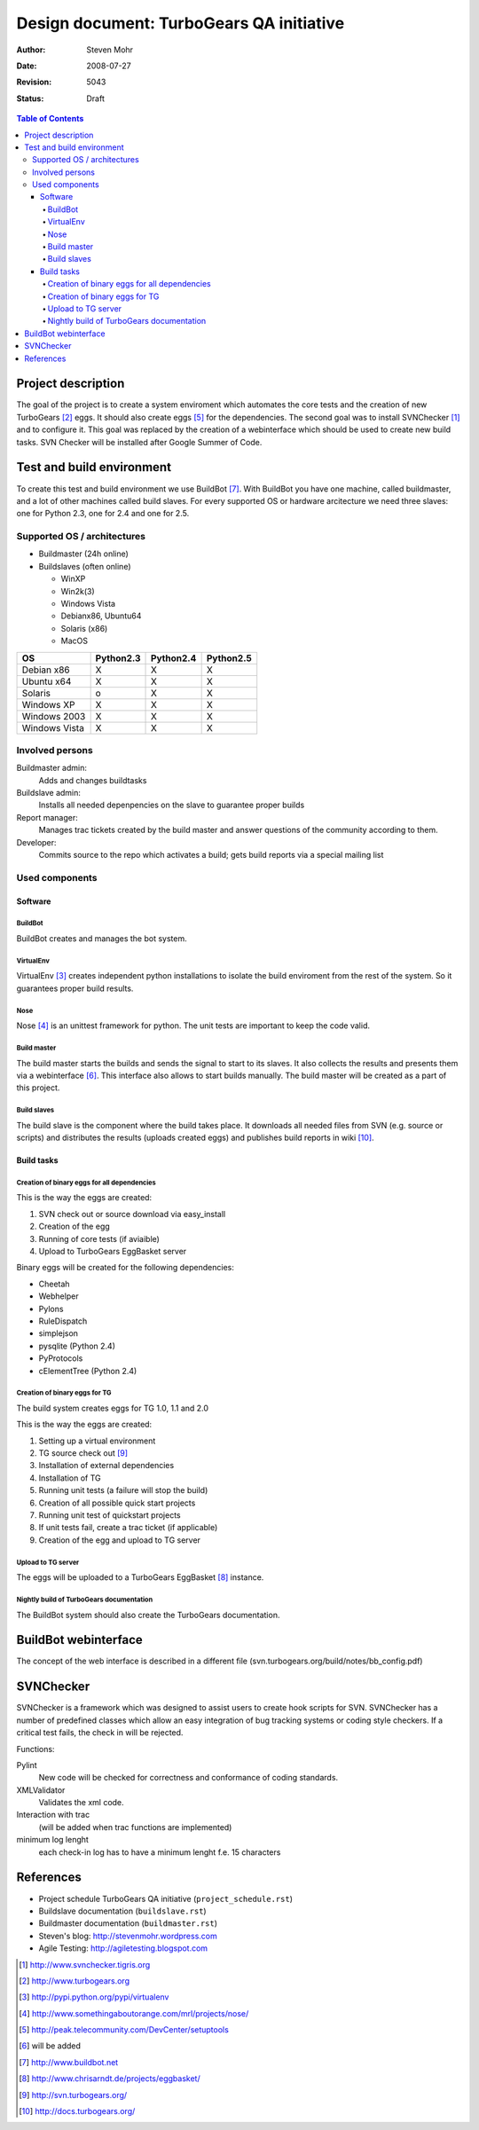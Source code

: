=========================================
Design document: TurboGears QA initiative
=========================================

:Author: Steven Mohr
:Date: $Date: 2008-07-27 16:23:33 -0300 (Sun, 27 Jul 2008) $
:Revision: $Rev: 5043 $
:Status: Draft

.. contents:: Table of Contents


Project description
-------------------

The goal of the project is to create a system enviroment which automates the
core tests and the creation of new TurboGears [#second]_ eggs. It should also
create eggs [#fifth]_ for the dependencies. The second goal was to install
SVNChecker [#first]_ and to configure it. This goal was replaced by the
creation of a webinterface which should be used to create new build tasks.
SVN Checker will be installed after Google Summer of Code.

.. image:: TG-Plan_sm.jpg


Test and build environment
--------------------------

To create this test and build environment we use BuildBot [#bb]_. With BuildBot
you have one machine, called buildmaster, and a lot of other machines called
build slaves. For every supported OS or hardware arcitecture we need three
slaves: one for Python 2.3, one for 2.4 and one for 2.5.


Supported OS / architectures
~~~~~~~~~~~~~~~~~~~~~~~~~~~~

* Buildmaster (24h online)
* Buildslaves (often online)

  - WinXP
  - Win2k(3)
  - Windows Vista
  - Debianx86, Ubuntu64
  - Solaris (x86)
  - MacOS
  

=============  ==========  ==========  ==========   
OS             Python2.3   Python2.4   Python2.5 
=============  ==========  ==========  ==========
Debian x86     X           X           X
Ubuntu x64     X           X           X
Solaris        o           X           X
Windows XP     X           X           X
Windows 2003   X           X           X
Windows Vista  X           X           X
=============  ==========  ==========  ==========

Involved persons
~~~~~~~~~~~~~~~~

Buildmaster admin:
  Adds and changes buildtasks
Buildslave admin:
  Installs all needed depenpencies on the slave to guarantee proper builds
Report manager:
  Manages trac tickets created by the build master and answer questions of the
  community according to them.
Developer:
  Commits source to the repo which activates a build; gets build reports via a
  special mailing list


Used components
~~~~~~~~~~~~~~~

Software
********

BuildBot
++++++++

BuildBot creates and manages the bot system.

VirtualEnv
++++++++++

VirtualEnv [#third]_ creates independent python installations to isolate the
build enviroment from the rest of the system. So it
guarantees proper build results.

Nose
++++

Nose [#fourth]_ is an unittest framework for python. The unit tests are
important to keep the code valid.

Build master
++++++++++++

The build master starts the builds and sends the signal to start to its slaves.
It also collects the results and presents them via a webinterface [#six]_. This
interface also allows to start builds manually. The build master will be
created as a part of this project.

Build slaves
++++++++++++

The build slave is the component where the build takes place. It downloads all
needed files from SVN (e.g. source or scripts) and distributes the results
(uploads created eggs) and publishes build reports in wiki [#wiki]_.


Build tasks
***********

Creation of binary eggs for all dependencies
++++++++++++++++++++++++++++++++++++++++++++

This is the way the eggs are created:

1. SVN check out or source download via easy_install
2. Creation of the egg
3. Running of core tests (if aviaible)
4. Upload to TurboGears EggBasket server

Binary eggs will be created for the following dependencies:

- Cheetah
- Webhelper
- Pylons
- RuleDispatch
- simplejson
- pysqlite (Python 2.4)
- PyProtocols
- cElementTree (Python 2.4)


Creation of binary eggs for TG
++++++++++++++++++++++++++++++

The build system creates eggs for TG 1.0, 1.1 and 2.0

This is the way the eggs are created:

1. Setting up a virtual environment
2. TG source check out [#svn]_
3. Installation of external dependencies
4. Installation of TG
5. Running unit tests (a failure will stop the build)
6. Creation of all possible quick start projects
7. Running unit test of quickstart projects
8. If unit tests fail, create a trac ticket (if applicable)
9. Creation of the egg and upload to TG server

.. image:: TG-BuildBot.jpg


Upload to TG server
+++++++++++++++++++

The eggs will be uploaded to a TurboGears EggBasket [#eggbasket]_ instance.

Nightly build of TurboGears documentation
++++++++++++++++++++++++++++++++++++++++++
The BuildBot system should also create the TurboGears documentation.

BuildBot webinterface
---------------------
The concept of the web interface is described in a different file (svn.turbogears.org/build/notes/bb_config.pdf)

SVNChecker
----------

SVNChecker is a framework which was designed to assist users to create hook
scripts for SVN. SVNChecker has a number of predefined classes which allow an easy
integration of bug tracking systems or coding style checkers. If a critical
test fails, the check in will be rejected.

Functions:

Pylint
  New code will be checked for correctness and conformance of coding standards.
XMLValidator
  Validates the xml code.
Interaction with trac
  (will be added when trac functions are implemented)
minimum log lenght
  each check-in log has to have a minimum lenght f.e. 15 characters

References
----------

- Project schedule TurboGears QA initiative (``project_schedule.rst``)
- Buildslave documentation (``buildslave.rst``)
- Buildmaster documentation (``buildmaster.rst``)
- Steven's blog: http://stevenmohr.wordpress.com
- Agile Testing: http://agiletesting.blogspot.com

.. [#first] http://www.svnchecker.tigris.org
.. [#second] http://www.turbogears.org
.. [#third] http://pypi.python.org/pypi/virtualenv
.. [#fourth] http://www.somethingaboutorange.com/mrl/projects/nose/
.. [#fifth] http://peak.telecommunity.com/DevCenter/setuptools
.. [#six] will be added
.. [#bb] http://www.buildbot.net
.. [#eggbasket] http://www.chrisarndt.de/projects/eggbasket/
.. [#svn] http://svn.turbogears.org/
.. [#wiki] http://docs.turbogears.org/
